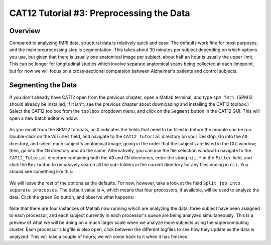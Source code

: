 .. _CAT12_03_Preprocessing:

=========================================
CAT12 Tutorial #3: Preprocessing the Data
=========================================

Overview
********

Compared to analyzing fMRI data, structural data is relatively quick and easy: The defaults work fine for most purposes, and the main preprocessing step is segmentation. This takes about 30 minutes per subject depending on which options you use, but given that there is usually one anatomical image per subject, about half an hour is usually the upper limit. This can be longer for longitudinal studies which involve separate anatomical scans being collected at each timepoint, but for now we will focus on a cross-sectional comparsion between Alzheimer's patients and control subjects.

Segmenting the Data
*******************

If you don't already have CAT12 open from the previous chapter, open a Matlab terminal, and type ``spm fmri``. (SPM12 should already be installed; if it isn't, see the previous chapter about downloading and installing the CAT12 toolbox.) Select the CAT12 toolbox from the ``toolbox`` dropdown menu, and click on the ``Segment`` button in the CAT12 GUI. This will open a new batch editor window:

.. figure:: 03_CAT12_Segmentation_Window.png

As you recall from the SPM12 tutorials, an ``X`` indicates the fields that need to be filled in before the module can be run. Double-click on the ``Volumes`` field, and navigate to the ``CAT12_Tutorial`` directory on your Desktop. Go into the ``AD`` directory, and select each subject's anatomical image, going in the order that the subjects are listed in the GUI window; then, go into the ``CN`` directory and do the same. Alternatively, you can use the file selection window to navigate to the ``CAT12_Tutorial`` directory containing both the ``AD`` and ``CN`` directories, enter the string ``nii.*`` in the ``Filter`` field, and click the ``Rec`` button to recursively search all the sub-folders in the current directory for any files ending in ``nii``. You should see something like this:

.. figure:: 03_CAT12_Select_Files.png

We will leave the rest of the options as the defaults. For now, however, take a look at the field ``Split job into separate processes``. The default value is ``4``, which means that four processors, if available, will be used to analyze the data. Click the green Go button, and observe what happens:

.. figure:: 03_CAT12_Preprocessing.png

Note that there are four instances of Matlab now running which are analyzing the data: three subject have been assigned to each processor, and each subject currently in each processor's queue are being analyzed simultaneously. This is a preview of what we will be doing on a much larger scale when we analyze more subjects using the supercomputing cluster. Each processor's logfile is also open, click between the different logfiles to see how they update as the data is analyzed. This will take a couple of hours; we will come back to it when it has finished.
